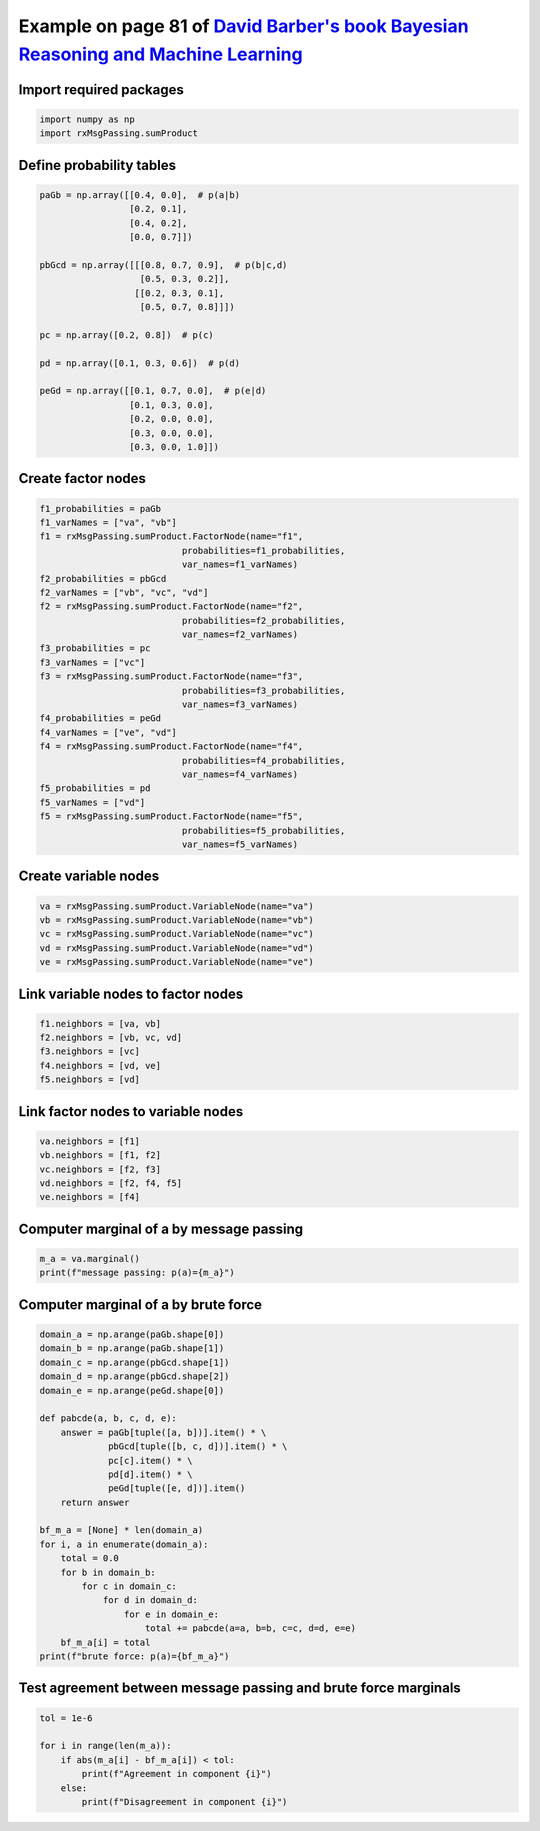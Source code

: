 
.. DO NOT EDIT.
.. THIS FILE WAS AUTOMATICALLY GENERATED BY SPHINX-GALLERY.
.. TO MAKE CHANGES, EDIT THE SOURCE PYTHON FILE:
.. "auto_examples/plot_sumProduct.py"
.. LINE NUMBERS ARE GIVEN BELOW.

.. only:: html

    .. note::
        :class: sphx-glr-download-link-note

        :ref:`Go to the end <sphx_glr_download_auto_examples_plot_sumProduct.py>`
        to download the full example code.

.. rst-class:: sphx-glr-example-title

.. _sphx_glr_auto_examples_plot_sumProduct.py:


Example on page 81 of `David Barber's book Bayesian Reasoning and Machine Learning <http://web4.cs.ucl.ac.uk/staff/D.Barber/textbook/090310.pdf>`_
==================================================================================================================================================

.. GENERATED FROM PYTHON SOURCE LINES 10-12

Import required packages
^^^^^^^^^^^^^^^^^^^^^^^^

.. GENERATED FROM PYTHON SOURCE LINES 12-17

.. code-block:: Python


    import numpy as np
    import rxMsgPassing.sumProduct









.. GENERATED FROM PYTHON SOURCE LINES 18-20

Define probability tables
^^^^^^^^^^^^^^^^^^^^^^^^^

.. GENERATED FROM PYTHON SOURCE LINES 20-40

.. code-block:: Python


    paGb = np.array([[0.4, 0.0],  # p(a|b)
                     [0.2, 0.1],
                     [0.4, 0.2],
                     [0.0, 0.7]])

    pbGcd = np.array([[[0.8, 0.7, 0.9],  # p(b|c,d)
                       [0.5, 0.3, 0.2]],
                      [[0.2, 0.3, 0.1],
                       [0.5, 0.7, 0.8]]])

    pc = np.array([0.2, 0.8])  # p(c)

    pd = np.array([0.1, 0.3, 0.6])  # p(d)

    peGd = np.array([[0.1, 0.7, 0.0],  # p(e|d)
                     [0.1, 0.3, 0.0],
                     [0.2, 0.0, 0.0],
                     [0.3, 0.0, 0.0],
                     [0.3, 0.0, 1.0]])







.. GENERATED FROM PYTHON SOURCE LINES 41-43

Create factor nodes
^^^^^^^^^^^^^^^^^^^

.. GENERATED FROM PYTHON SOURCE LINES 43-70

.. code-block:: Python


    f1_probabilities = paGb
    f1_varNames = ["va", "vb"]
    f1 = rxMsgPassing.sumProduct.FactorNode(name="f1",
                               probabilities=f1_probabilities,
                               var_names=f1_varNames)
    f2_probabilities = pbGcd
    f2_varNames = ["vb", "vc", "vd"]
    f2 = rxMsgPassing.sumProduct.FactorNode(name="f2",
                               probabilities=f2_probabilities,
                               var_names=f2_varNames)
    f3_probabilities = pc
    f3_varNames = ["vc"]
    f3 = rxMsgPassing.sumProduct.FactorNode(name="f3",
                               probabilities=f3_probabilities,
                               var_names=f3_varNames)
    f4_probabilities = peGd
    f4_varNames = ["ve", "vd"]
    f4 = rxMsgPassing.sumProduct.FactorNode(name="f4",
                               probabilities=f4_probabilities,
                               var_names=f4_varNames)
    f5_probabilities = pd
    f5_varNames = ["vd"]
    f5 = rxMsgPassing.sumProduct.FactorNode(name="f5",
                               probabilities=f5_probabilities,
                               var_names=f5_varNames)








.. GENERATED FROM PYTHON SOURCE LINES 71-73

Create variable nodes
^^^^^^^^^^^^^^^^^^^^^

.. GENERATED FROM PYTHON SOURCE LINES 73-80

.. code-block:: Python


    va = rxMsgPassing.sumProduct.VariableNode(name="va")
    vb = rxMsgPassing.sumProduct.VariableNode(name="vb")
    vc = rxMsgPassing.sumProduct.VariableNode(name="vc")
    vd = rxMsgPassing.sumProduct.VariableNode(name="vd")
    ve = rxMsgPassing.sumProduct.VariableNode(name="ve")








.. GENERATED FROM PYTHON SOURCE LINES 81-83

Link variable nodes to factor nodes
^^^^^^^^^^^^^^^^^^^^^^^^^^^^^^^^^^^

.. GENERATED FROM PYTHON SOURCE LINES 83-90

.. code-block:: Python


    f1.neighbors = [va, vb]
    f2.neighbors = [vb, vc, vd]
    f3.neighbors = [vc]
    f4.neighbors = [vd, ve]
    f5.neighbors = [vd]








.. GENERATED FROM PYTHON SOURCE LINES 91-93

Link factor nodes to variable nodes
^^^^^^^^^^^^^^^^^^^^^^^^^^^^^^^^^^^

.. GENERATED FROM PYTHON SOURCE LINES 93-100

.. code-block:: Python


    va.neighbors = [f1]
    vb.neighbors = [f1, f2]
    vc.neighbors = [f2, f3]
    vd.neighbors = [f2, f4, f5]
    ve.neighbors = [f4]








.. GENERATED FROM PYTHON SOURCE LINES 101-103

Computer marginal of a by message passing
^^^^^^^^^^^^^^^^^^^^^^^^^^^^^^^^^^^^^^^^^

.. GENERATED FROM PYTHON SOURCE LINES 103-107

.. code-block:: Python


    m_a = va.marginal()
    print(f"message passing: p(a)={m_a}")





.. rst-class:: sphx-glr-script-out

 .. code-block:: none

    Computed msg from factor f3 to variable vc: [0.2 0.8]
    Computed msg from variable vc to factor f2: [0.2 0.8]
    Computed msg from variable ve to factor f4: [1. 1. 1. 1. 1.]
    Computed msg from factor f4 to variable vd: [1. 1. 1.]
    Computed msg from factor f5 to variable vd: [0.1 0.3 0.6]
    Computed msg from variable vd to factor f2: [0.1 0.3 0.6]
    Computed msg from factor f2 to variable vb: [0.374 0.626]
    Computed msg from variable vb to factor f1: [0.374 0.626]
    Computed msg from factor f1 to variable va: [0.1496 0.1374 0.2748 0.4382]
    message passing: p(a)=[0.1496 0.1374 0.2748 0.4382]




.. GENERATED FROM PYTHON SOURCE LINES 108-110

Computer marginal of a by brute force
^^^^^^^^^^^^^^^^^^^^^^^^^^^^^^^^^^^^^

.. GENERATED FROM PYTHON SOURCE LINES 110-136

.. code-block:: Python


    domain_a = np.arange(paGb.shape[0])
    domain_b = np.arange(paGb.shape[1])
    domain_c = np.arange(pbGcd.shape[1])
    domain_d = np.arange(pbGcd.shape[2])
    domain_e = np.arange(peGd.shape[0])

    def pabcde(a, b, c, d, e):
        answer = paGb[tuple([a, b])].item() * \
                 pbGcd[tuple([b, c, d])].item() * \
                 pc[c].item() * \
                 pd[d].item() * \
                 peGd[tuple([e, d])].item()
        return answer

    bf_m_a = [None] * len(domain_a)
    for i, a in enumerate(domain_a):
        total = 0.0
        for b in domain_b:
            for c in domain_c:
                for d in domain_d:
                    for e in domain_e:
                        total += pabcde(a=a, b=b, c=c, d=d, e=e)
        bf_m_a[i] = total
    print(f"brute force: p(a)={bf_m_a}")





.. rst-class:: sphx-glr-script-out

 .. code-block:: none

    brute force: p(a)=[0.1496, 0.1374, 0.2748, 0.4381999999999999]




.. GENERATED FROM PYTHON SOURCE LINES 137-139

Test agreement between message passing and brute force marginals
^^^^^^^^^^^^^^^^^^^^^^^^^^^^^^^^^^^^^^^^^^^^^^^^^^^^^^^^^^^^^^^^

.. GENERATED FROM PYTHON SOURCE LINES 139-148

.. code-block:: Python


    tol = 1e-6

    for i in range(len(m_a)):
        if abs(m_a[i] - bf_m_a[i]) < tol:
            print(f"Agreement in component {i}")
        else:
            print(f"Disagreement in component {i}")





.. rst-class:: sphx-glr-script-out

 .. code-block:: none

    Agreement in component 0
    Agreement in component 1
    Agreement in component 2
    Agreement in component 3





.. rst-class:: sphx-glr-timing

   **Total running time of the script:** (0 minutes 0.014 seconds)


.. _sphx_glr_download_auto_examples_plot_sumProduct.py:

.. only:: html

  .. container:: sphx-glr-footer sphx-glr-footer-example

    .. container:: sphx-glr-download sphx-glr-download-jupyter

      :download:`Download Jupyter notebook: plot_sumProduct.ipynb <plot_sumProduct.ipynb>`

    .. container:: sphx-glr-download sphx-glr-download-python

      :download:`Download Python source code: plot_sumProduct.py <plot_sumProduct.py>`

    .. container:: sphx-glr-download sphx-glr-download-zip

      :download:`Download zipped: plot_sumProduct.zip <plot_sumProduct.zip>`


.. only:: html

 .. rst-class:: sphx-glr-signature

    `Gallery generated by Sphinx-Gallery <https://sphinx-gallery.github.io>`_
